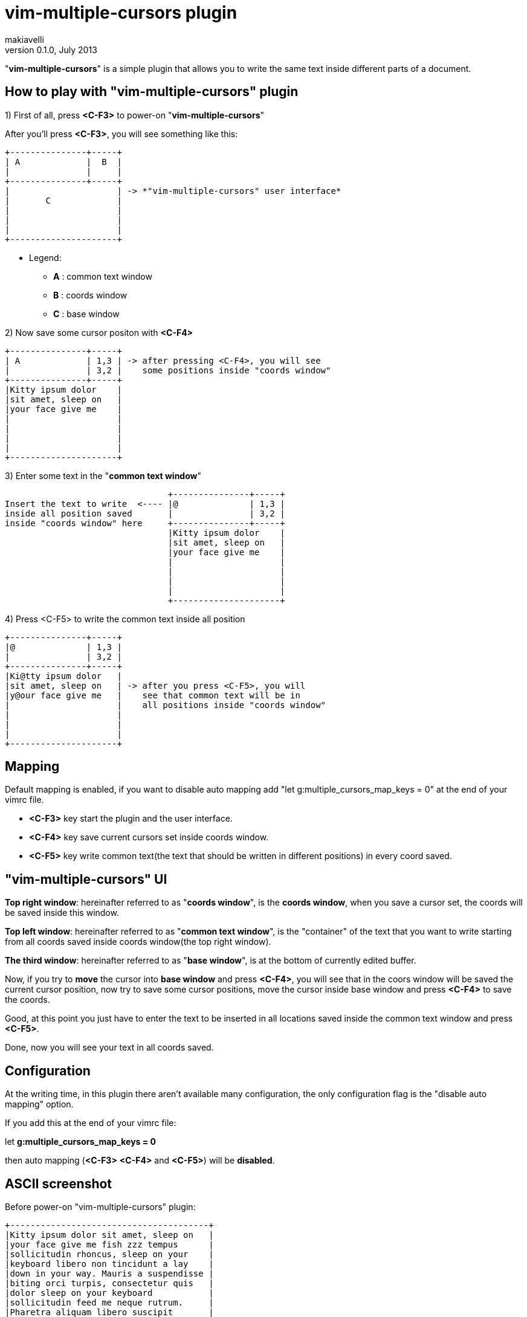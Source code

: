 vim-multiple-cursors plugin
===========================
makiavelli
v0.1.0, July 2013

"*vim-multiple-cursors*" is a simple plugin that allows you to write the same text inside different parts of a document.

== How to play with "vim-multiple-cursors" plugin ==

.1) First of all, press *<C-F3>* to power-on "*vim-multiple-cursors*"

After you'll press *<C-F3>*, you will see something like this:

--------------------------------------
+---------------+-----+
| A		|  B  |
|       	|     |
+---------------+-----+
|	 	      | -> *"vim-multiple-cursors" user interface*
|	C	      |
|		      |
|  		      |
|     		      |
+---------------------+
--------------------------------------

- Legend:
* [red]*A* : common text window
* [red]*B* : coords window
* [red]*C* : base window

.2) Now save some cursor positon with *<C-F4>* +

--------------------------------------
+---------------+-----+
| A		| 1,3 | -> after pressing <C-F4>, you will see
|       	| 3,2 |    some positions inside "coords window"
+---------------+-----+
|Kitty ipsum dolor    |
|sit amet, sleep on   |
|your face give me    |
|		      |
|		      |
|  		      |
|     		      |
+---------------------+
--------------------------------------

.3) Enter some text in the "*common text window*" +

--------------------------------------
				+---------------+-----+
Insert the text to write  <----	|@		| 1,3 |
inside all position saved	|       	| 3,2 |
inside "coords window" here	+---------------+-----+
				|Kitty ipsum dolor    |
				|sit amet, sleep on   |
				|your face give me    |
				|		      |
				|		      |
				|  		      |
				|     		      |
				+---------------------+
--------------------------------------

.4) Press <C-F5> to write the common text inside all position +

--------------------------------------
+---------------+-----+
|@		| 1,3 |
|       	| 3,2 |
+---------------+-----+
|Ki@tty ipsum dolor   |
|sit amet, sleep on   | -> after you press <C-F5>, you will
|y@our face give me   |    see that common text will be in 
|		      |    all positions inside "coords window" 
|		      |
|  		      |
|     		      |
+---------------------+
--------------------------------------

== Mapping ==

.Default mapping is enabled, if you want to disable auto mapping add "let g:multiple_cursors_map_keys = 0" at the end of your vimrc file.
* [red]*<C-F3>* key start the plugin and the user interface.
* [red]*<C-F4>* key save current cursors set inside coords window.
* [red]*<C-F5>* key write common text(the text that should be written in different positions) in every coord saved.

== "vim-multiple-cursors" UI ==

[red]*Top right window*: hereinafter referred to as "*coords window*", is the *coords window*, when you save a cursor set, the coords will be saved inside this window. +

[red]*Top left window*: hereinafter referred to as "*common text window*", is the "container" of the text that you want to write starting from all coords saved inside coords window(the top right window). +

[red]*The third window*: hereinafter referred to as "*base window*", is at the bottom of currently edited buffer. +

Now, if you try to *move* the cursor into *base window* and press *<C-F4>*, you will see that in the coors window will be saved the current cursor position, now try to save some cursor positions, move the cursor inside base window and press *<C-F4>* to save the coords. +

Good, at this point you just have to enter the text to be inserted in all locations saved inside the common text window and press *<C-F5>*. +

Done, now you will see your text in all coords saved.

== Configuration ==

At the writing time, in this plugin there aren't available many configuration, the only configuration flag is the "disable auto mapping" option. +

If you add this at the end of your vimrc file: +

let *g:multiple_cursors_map_keys = 0* +

then auto mapping (*<C-F3>* *<C-F4>* and *<C-F5>*) will be *disabled*.

== ASCII screenshot ==

Before power-on "vim-multiple-cursors" plugin:

--------------------------------------
+---------------------------------------+
|Kitty ipsum dolor sit amet, sleep on 	|
|your face give me fish zzz tempus 	|
|sollicitudin rhoncus, sleep on your 	|
|keyboard libero non tincidunt a lay 	|
|down in your way. Mauris a suspendisse |
|biting orci turpis, consectetur quis 	|
|dolor sleep on your keyboard 		|
|sollicitudin feed me neque rutrum. 	|
|Pharetra aliquam libero suscipit 	|
|hairball hiss, chuf cras nec catnip	|
|pellentesque libero. Give me fish 	|
|dolor sunbathe consectetur climb the 	|
|curtains, fluffy fur catnip mauris 	|
|a sleep in the sink dolor claw nam. 	|
|Tortor dolor sleep on your keyboard 	|
|rutrum enim ut quis, iaculis jump 	|
|on the table shed everywhere sniff 	|
|catnip. Purr lay down in your way 	|
|iaculis tristique, vel non rhoncus 	|
|dolor sollicitudin bat sniff. 		|
|					|
+---------------------------------------+
--------------------------------------

After power-on "vim-multiple-cursors" plugin:

--------------------------------------
	+------> "common text window"
	|
	|
+----------------------------+----------+
| Fuck the world!	     |12,4	|
|			     |1,1	|---------------+
|			     |32,4	|		|
|			     |		|		|
|			     |		|		V
+----------------------------+----------+	"coords window"
|Kitty ipsum dolor sit amet, sleep on 	|		
|your face give me fish zzz tempus 	|
|sollicitudin rhoncus, sleep on your 	|
|keyboard libero non tincidunt a lay 	|
|down in your way. Mauris a suspendisse |
|biting orci turpis, consectetur quis 	|
|dolor sleep on your keyboard 		|
|sollicitudin feed me neque rutrum. 	|----------------
|Pharetra aliquam libero suscipit 	|		|	
|hairball hiss, chuf cras nec catnip	|		|
|pellentesque libero. Give me fish 	|		V
|dolor sunbathe consectetur climb the 	| 	  "base window"
|curtains, fluffy fur catnip mauris 	|
|a sleep in the sink dolor claw nam. 	|
|Tortor dolor sleep on your keyboard 	|
|rutrum enim ut quis, iaculis jump 	|
|on the table shed everywhere sniff 	|
|catnip. Purr lay down in your way 	|
|iaculis tristique, vel non rhoncus 	|
|dolor sollicitudin bat sniff. 		|
|					|
+---------------------------------------+
--------------------------------------

== Next steps ==

.Features to be implemented inside "vim-multiple-cursors" plugin:
	- Save coords also in the "visual mode".
	- Function to power-off "vim-multiple-cursors" plugin.
	- Function to clear the coords window and common text window.

Now "*coords window*" accept only single positions, in this format: *row,col*.

.Next will be possible define an interval between two coordinates, follow this two examples to clarifying ideas:
* [red]*3-6,3*
* [red]*6,12-18*

In the first example "*3-6,3*", has been defined as an interval between two rows, this means: from row 3 to row 6 and starting from column 3 write the "*common text*". +

In the second example "*6,12-18*", has been defined as an interval between two column, this means: in row 6, instead of the text from column 12 to column 18 write the "*common text*".
